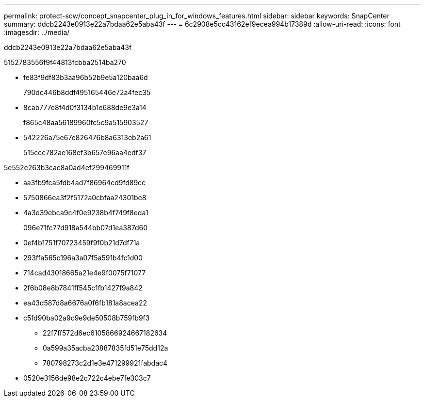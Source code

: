 ---
permalink: protect-scw/concept_snapcenter_plug_in_for_windows_features.html 
sidebar: sidebar 
keywords: SnapCenter 
summary: ddcb2243e0913e22a7bdaa62e5aba43f 
---
= 6c2908e5cc43162ef9ecea994b17389d
:allow-uri-read: 
:icons: font
:imagesdir: ../media/


[role="lead"]
ddcb2243e0913e22a7bdaa62e5aba43f

5152783556f9f44813fcbba2514ba270

* fe83f9df83b3aa96b52b9e5a120baa6d
+
790dc446b8ddf495165446e72a4fec35

* 8cab777e8f4d0f3134b1e688de9e3a14
+
f865c48aa56189960fc5c9a515903527

* 542226a75e67e826476b8a6313eb2a61
+
515ccc782ae168ef3b657e96aa4edf37



5e552e263b3cac8a0ad4ef299469911f

* aa3fb9fca5fdb4ad7f86964cd9fd89cc
* 5750866ea3f2f5172a0cbfaa24301be8
* 4a3e39ebca9c4f0e9238b4f749f8eda1
+
096e71fc77d918a544bb07d1ea387d60

* 0ef4b1751f70723459f9f0b21d7df71a
* 293ffa565c196a3a07f5a591b4fc1d00
* 714cad43018665a21e4e9f0075f71077
* 2f6b08e8b7841ff545c1fb1427f9a842
* ea43d587d8a6676a0f6fb181a8acea22
* c5fd90ba02a9c9e9de50508b759fb9f3
+
** 22f7ff572d6ec6105866924667182634
** 0a599a35acba23887835fd51e75dd12a
** 780798273c2d1e3e471299921fabdac4


* 0520e3156de98e2c722c4ebe7fe303c7

